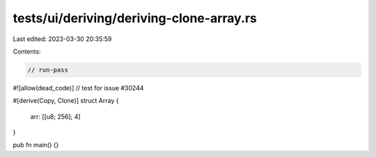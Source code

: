 tests/ui/deriving/deriving-clone-array.rs
=========================================

Last edited: 2023-03-30 20:35:59

Contents:

.. code-block:: rs

    // run-pass
#![allow(dead_code)]
// test for issue #30244

#[derive(Copy, Clone)]
struct Array {
    arr: [[u8; 256]; 4]
}

pub fn main() {}


